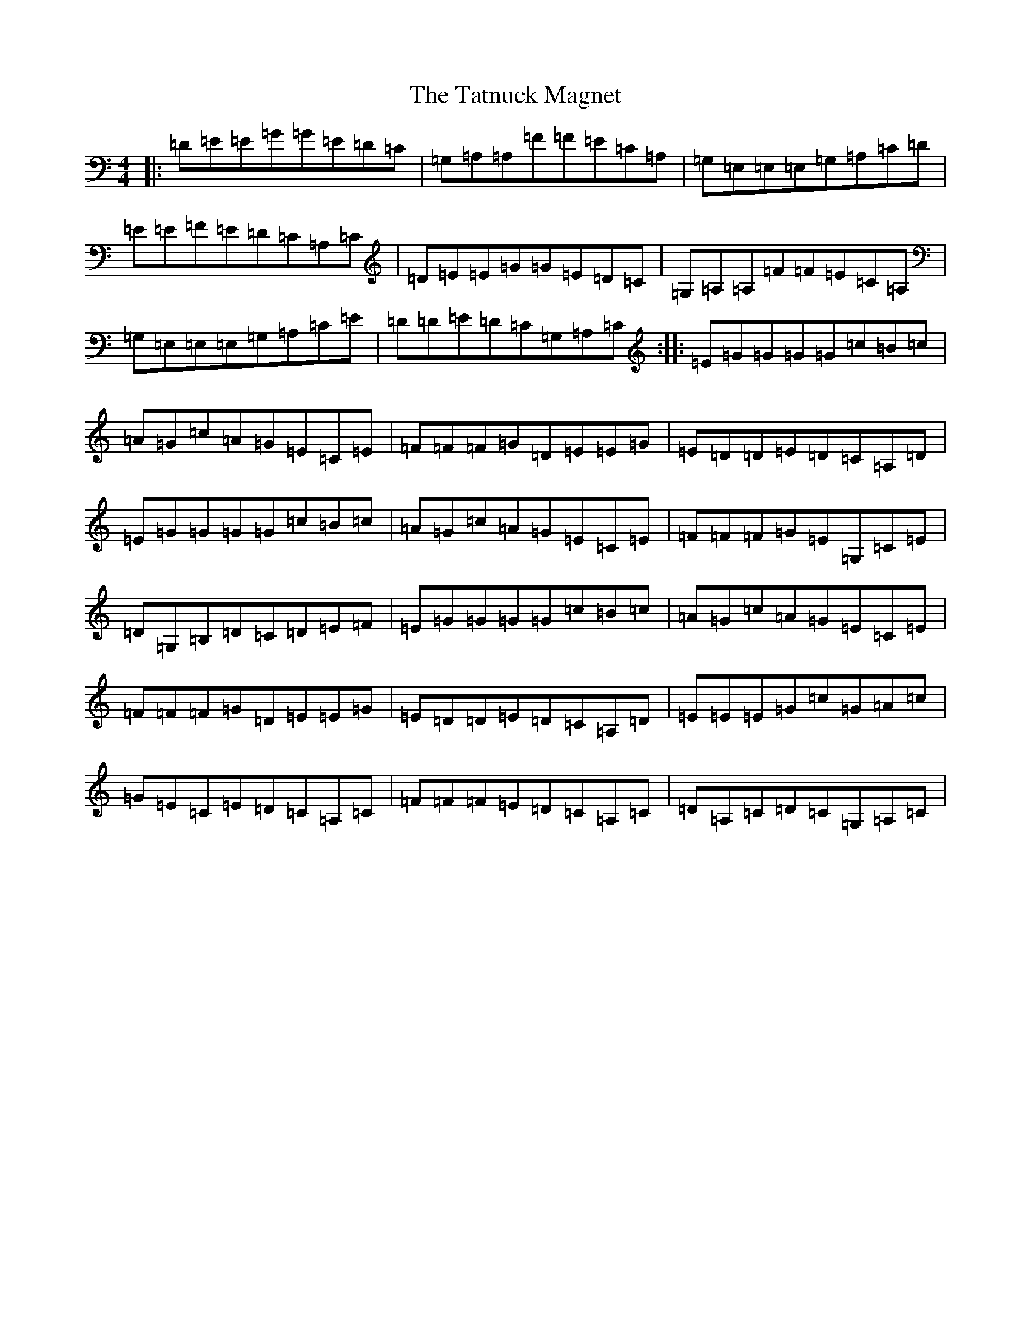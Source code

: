 X: 20744
T: Tatnuck Magnet, The
S: https://thesession.org/tunes/13661#setting24244
Z: G Major
R: reel
M: 4/4
L: 1/8
K: C Major
|:=D=E=E=G=G=E=D=C|=G,=A,=A,=F=F=E=C=A,|=G,=E,=E,=E,=G,=A,=C=D|=E=E=F=E=D=C=A,=C|=D=E=E=G=G=E=D=C|=G,=A,=A,=F=F=E=C=A,|=G,=E,=E,=E,=G,=A,=C=E|=D=D=E=D=C=G,=A,=C:||:=E=G=G=G=G=c=B=c|=A=G=c=A=G=E=C=E|=F=F=F=G=D=E=E=G|=E=D=D=E=D=C=A,=D|=E=G=G=G=G=c=B=c|=A=G=c=A=G=E=C=E|=F=F=F=G=E=G,=C=E|=D=G,=B,=D=C=D=E=F|=E=G=G=G=G=c=B=c|=A=G=c=A=G=E=C=E|=F=F=F=G=D=E=E=G|=E=D=D=E=D=C=A,=D|=E=E=E=G=c=G=A=c|=G=E=C=E=D=C=A,=C|=F=F=F=E=D=C=A,=C|=D=A,=C=D=C=G,=A,=C|